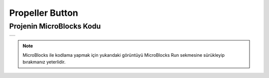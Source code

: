 ###########
Propeller Button
###########

Projenin MicroBlocks Kodu
------------------------------------
+------------------+
||propeller-button||     
+------------------+

.. |propeller-button| image:: _static/propeller-button.png

.. note::
  MicroBlocks ile kodlama yapmak için yukarıdaki görüntüyü MicroBlocks Run sekmesine sürükleyip bırakmanız yeterlidir.


